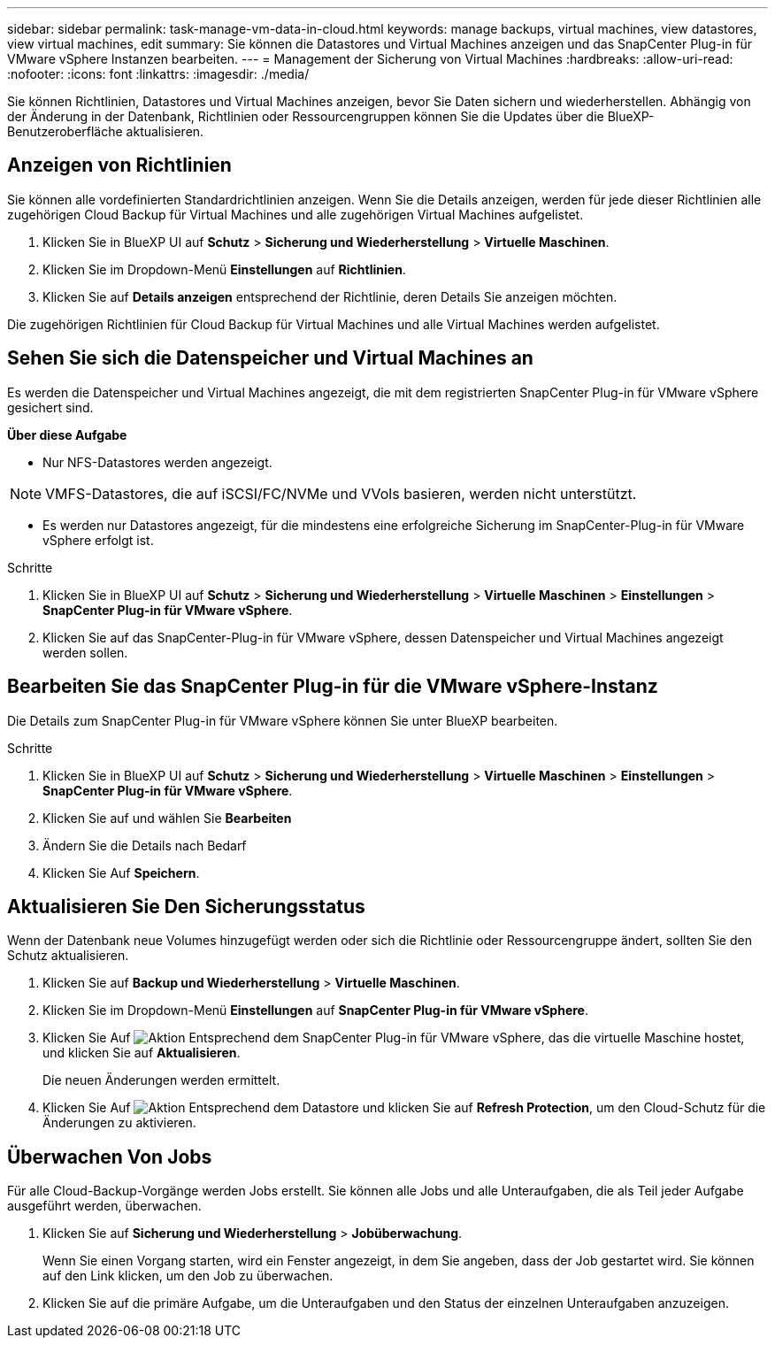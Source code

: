 ---
sidebar: sidebar 
permalink: task-manage-vm-data-in-cloud.html 
keywords: manage backups, virtual machines, view datastores, view virtual machines, edit 
summary: Sie können die Datastores und Virtual Machines anzeigen und das SnapCenter Plug-in für VMware vSphere Instanzen bearbeiten. 
---
= Management der Sicherung von Virtual Machines
:hardbreaks:
:allow-uri-read: 
:nofooter: 
:icons: font
:linkattrs: 
:imagesdir: ./media/


[role="lead"]
Sie können Richtlinien, Datastores und Virtual Machines anzeigen, bevor Sie Daten sichern und wiederherstellen. Abhängig von der Änderung in der Datenbank, Richtlinien oder Ressourcengruppen können Sie die Updates über die BlueXP-Benutzeroberfläche aktualisieren.



== Anzeigen von Richtlinien

Sie können alle vordefinierten Standardrichtlinien anzeigen. Wenn Sie die Details anzeigen, werden für jede dieser Richtlinien alle zugehörigen Cloud Backup für Virtual Machines und alle zugehörigen Virtual Machines aufgelistet.

. Klicken Sie in BlueXP UI auf *Schutz* > *Sicherung und Wiederherstellung* > *Virtuelle Maschinen*.
. Klicken Sie im Dropdown-Menü *Einstellungen* auf *Richtlinien*.
. Klicken Sie auf *Details anzeigen* entsprechend der Richtlinie, deren Details Sie anzeigen möchten.


Die zugehörigen Richtlinien für Cloud Backup für Virtual Machines und alle Virtual Machines werden aufgelistet.



== Sehen Sie sich die Datenspeicher und Virtual Machines an

Es werden die Datenspeicher und Virtual Machines angezeigt, die mit dem registrierten SnapCenter Plug-in für VMware vSphere gesichert sind.

*Über diese Aufgabe*

* Nur NFS-Datastores werden angezeigt.



NOTE: VMFS-Datastores, die auf iSCSI/FC/NVMe und VVols basieren, werden nicht unterstützt.

* Es werden nur Datastores angezeigt, für die mindestens eine erfolgreiche Sicherung im SnapCenter-Plug-in für VMware vSphere erfolgt ist.


.Schritte
. Klicken Sie in BlueXP UI auf *Schutz* > *Sicherung und Wiederherstellung* > *Virtuelle Maschinen* > *Einstellungen* > *SnapCenter Plug-in für VMware vSphere*.
. Klicken Sie auf das SnapCenter-Plug-in für VMware vSphere, dessen Datenspeicher und Virtual Machines angezeigt werden sollen.




== Bearbeiten Sie das SnapCenter Plug-in für die VMware vSphere-Instanz

Die Details zum SnapCenter Plug-in für VMware vSphere können Sie unter BlueXP bearbeiten.

.Schritte
. Klicken Sie in BlueXP UI auf *Schutz* > *Sicherung und Wiederherstellung* > *Virtuelle Maschinen* > *Einstellungen* > *SnapCenter Plug-in für VMware vSphere*.
. Klicken Sie auf und wählen Sie *Bearbeiten*
. Ändern Sie die Details nach Bedarf
. Klicken Sie Auf *Speichern*.




== Aktualisieren Sie Den Sicherungsstatus

Wenn der Datenbank neue Volumes hinzugefügt werden oder sich die Richtlinie oder Ressourcengruppe ändert, sollten Sie den Schutz aktualisieren.

. Klicken Sie auf *Backup und Wiederherstellung* > *Virtuelle Maschinen*.
. Klicken Sie im Dropdown-Menü *Einstellungen* auf *SnapCenter Plug-in für VMware vSphere*.
. Klicken Sie Auf image:icon-action.png["Aktion"] Entsprechend dem SnapCenter Plug-in für VMware vSphere, das die virtuelle Maschine hostet, und klicken Sie auf *Aktualisieren*.
+
Die neuen Änderungen werden ermittelt.

. Klicken Sie Auf image:icon-action.png["Aktion"] Entsprechend dem Datastore und klicken Sie auf *Refresh Protection*, um den Cloud-Schutz für die Änderungen zu aktivieren.




== Überwachen Von Jobs

Für alle Cloud-Backup-Vorgänge werden Jobs erstellt. Sie können alle Jobs und alle Unteraufgaben, die als Teil jeder Aufgabe ausgeführt werden, überwachen.

. Klicken Sie auf *Sicherung und Wiederherstellung* > *Jobüberwachung*.
+
Wenn Sie einen Vorgang starten, wird ein Fenster angezeigt, in dem Sie angeben, dass der Job gestartet wird. Sie können auf den Link klicken, um den Job zu überwachen.

. Klicken Sie auf die primäre Aufgabe, um die Unteraufgaben und den Status der einzelnen Unteraufgaben anzuzeigen.

